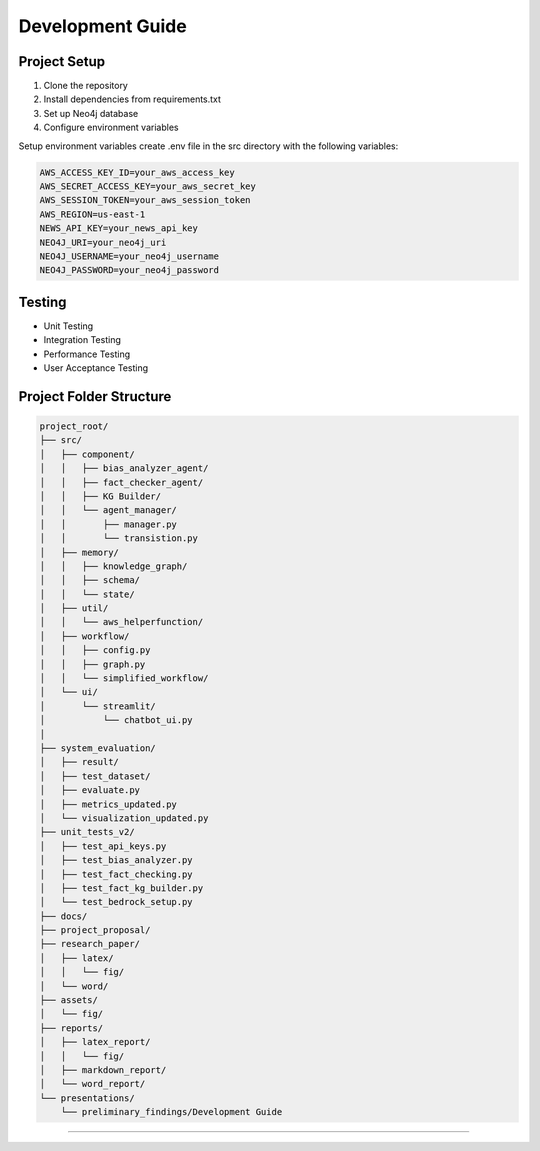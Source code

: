 Development Guide
================

Project Setup
-----------
1. Clone the repository
2. Install dependencies from requirements.txt
3. Set up Neo4j database
4. Configure environment variables


Setup environment variables create .env file in the src directory with the following variables:

.. code-block:: text

    AWS_ACCESS_KEY_ID=your_aws_access_key
    AWS_SECRET_ACCESS_KEY=your_aws_secret_key
    AWS_SESSION_TOKEN=your_aws_session_token
    AWS_REGION=us-east-1
    NEWS_API_KEY=your_news_api_key
    NEO4J_URI=your_neo4j_uri
    NEO4J_USERNAME=your_neo4j_username
    NEO4J_PASSWORD=your_neo4j_password


Testing
-------
* Unit Testing
* Integration Testing
* Performance Testing
* User Acceptance Testing

Project Folder Structure
--------------
.. code-block:: text

    project_root/
    ├── src/
    │   ├── component/
    │   │   ├── bias_analyzer_agent/
    │   │   ├── fact_checker_agent/
    │   │   ├── KG Builder/
    │   │   └── agent_manager/
    │   │       ├── manager.py
    │   │       └── transistion.py
    │   ├── memory/
    │   │   ├── knowledge_graph/
    │   │   ├── schema/
    │   │   └── state/
    │   ├── util/
    │   │   └── aws_helperfunction/
    │   ├── workflow/
    │   │   ├── config.py
    │   │   ├── graph.py
    │   │   └── simplified_workflow/
    │   └── ui/
    │       └── streamlit/
    │           └── chatbot_ui.py
    │
    ├── system_evaluation/
    │   ├── result/
    │   ├── test_dataset/
    │   ├── evaluate.py
    │   ├── metrics_updated.py
    │   └── visualization_updated.py
    ├── unit_tests_v2/
    │   ├── test_api_keys.py
    │   ├── test_bias_analyzer.py
    │   ├── test_fact_checking.py
    │   ├── test_fact_kg_builder.py
    │   └── test_bedrock_setup.py
    ├── docs/
    ├── project_proposal/
    ├── research_paper/
    │   ├── latex/
    │   │   └── fig/
    │   └── word/
    ├── assets/
    │   └── fig/
    ├── reports/
    │   ├── latex_report/
    │   │   └── fig/
    │   ├── markdown_report/
    │   └── word_report/
    └── presentations/
        └── preliminary_findings/Development Guide
================

